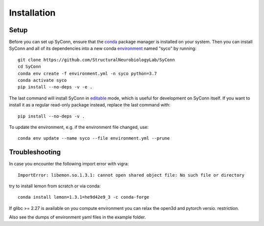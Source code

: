 .. _installation:

************
Installation
************

Setup
=====

Before you can set up SyConn, ensure that the
`conda <https://docs.conda.io/projects/conda/en/latest/user-guide/install/>`_
package manager is installed on your system.
Then you can install SyConn and all of its dependencies into a new conda
`environment <https://docs.conda.io/projects/conda/en/latest/user-guide/concepts/environments.html>`_
named "syco" by running::

    git clone https://github.com/StructuralNeurobiologyLab/SyConn
    cd SyConn
    conda env create -f environment.yml -n syco python=3.7
    conda activate syco
    pip install --no-deps -v -e .


The last command will install SyConn in
`editable <https://pip.pypa.io/en/stable/reference/pip_install/#editable-installs>`_
mode, which is useful for development on SyConn itself. If you want to install
it as a regular read-only package instead, replace the last command with::

    pip install --no-deps -v .


To update the environment, e.g. if the environment file changed, use::

    conda env update --name syco --file environment.yml --prune


Troubleshooting
===============

In case you encounter the following import error with vigra::

    ImportError: libemon.so.1.3.1: cannot open shared object file: No such file or directory


try to install lemon from scratch or via conda::

    conda install lemon=1.3.1=he9d42e9_3 -c conda-forge


If glibc >= 2.27 is available on you compute environment you can relax the open3d and pytorch versio. restriction.

Also see the dumps of environment yaml files in the example folder.